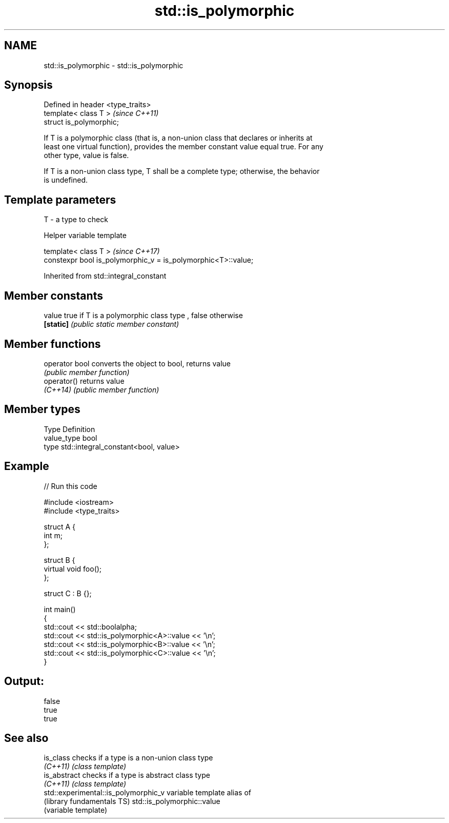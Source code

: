 .TH std::is_polymorphic 3 "Nov 16 2016" "2.1 | http://cppreference.com" "C++ Standard Libary"
.SH NAME
std::is_polymorphic \- std::is_polymorphic

.SH Synopsis
   Defined in header <type_traits>
   template< class T >              \fI(since C++11)\fP
   struct is_polymorphic;

   If T is a polymorphic class (that is, a non-union class that declares or inherits at
   least one virtual function), provides the member constant value equal true. For any
   other type, value is false.

   If T is a non-union class type, T shall be a complete type; otherwise, the behavior
   is undefined.

.SH Template parameters

   T - a type to check

   Helper variable template

   template< class T >                                          \fI(since C++17)\fP
   constexpr bool is_polymorphic_v = is_polymorphic<T>::value;

Inherited from std::integral_constant

.SH Member constants

   value    true if T is a polymorphic class type , false otherwise
   \fB[static]\fP \fI(public static member constant)\fP

.SH Member functions

   operator bool converts the object to bool, returns value
                 \fI(public member function)\fP
   operator()    returns value
   \fI(C++14)\fP       \fI(public member function)\fP

.SH Member types

   Type       Definition
   value_type bool
   type       std::integral_constant<bool, value>

.SH Example

   
// Run this code

 #include <iostream>
 #include <type_traits>

 struct A {
     int m;
 };

 struct B {
     virtual void foo();
 };

 struct C : B {};

 int main()
 {
     std::cout << std::boolalpha;
     std::cout << std::is_polymorphic<A>::value << '\\n';
     std::cout << std::is_polymorphic<B>::value << '\\n';
     std::cout << std::is_polymorphic<C>::value << '\\n';
 }

.SH Output:

 false
 true
 true

.SH See also

   is_class                            checks if a type is a non-union class type
   \fI(C++11)\fP                             \fI(class template)\fP
   is_abstract                         checks if a type is abstract class type
   \fI(C++11)\fP                             \fI(class template)\fP
   std::experimental::is_polymorphic_v variable template alias of
   (library fundamentals TS)           std::is_polymorphic::value
                                       (variable template)

